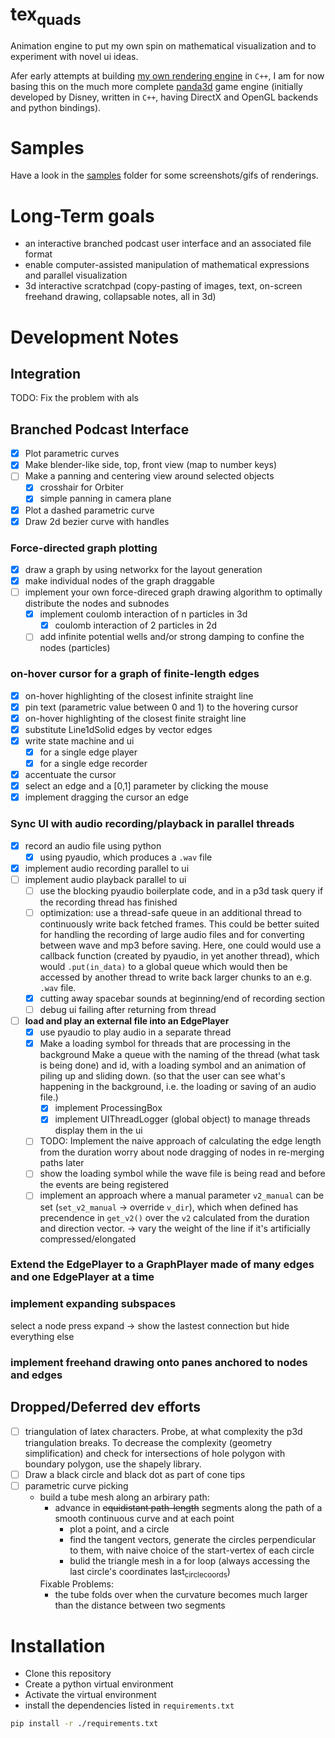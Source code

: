 * tex_quads
Animation engine to put my own spin on mathematical visualization and to experiment with novel ui ideas. 

Afer early attempts at building [[https://github.com/ctschnur/first-graphics-engine][my own rendering engine]] in ~C++~, I am for now basing this on the much more complete [[https://github.com/panda3d/panda3d][panda3d]] game engine (initially developed by Disney, written in ~C++~, having DirectX and OpenGL backends and python bindings).

* Samples
Have a look in the [[file:samples/][samples]] folder for some screenshots/gifs of renderings. 

* Long-Term goals
- an interactive branched podcast user interface and an associated file format
- enable computer-assisted manipulation of mathematical expressions and parallel visualization
- 3d interactive scratchpad (copy-pasting of images, text, on-screen freehand drawing, collapsable notes, all in 3d)
 
* Development Notes
** Integration
TODO: Fix the problem with als
** Branched Podcast Interface
- [X] Plot parametric curves
- [X] Make blender-like side, top, front view (map to number keys)
- [ ] Make a panning and centering view around selected objects
  - [X] crosshair for Orbiter
  - [X] simple panning in camera plane
- [X] Plot a dashed parametric curve
- [X] Draw 2d bezier curve with handles
*** Force-directed graph plotting
- [X] draw a graph by using networkx for the layout generation
- [X] make individual nodes of the graph draggable
- [ ] implement your own force-direced graph drawing algorithm 
      to optimally distribute the nodes and subnodes
  - [X] implement coulomb interaction of n particles in 3d
    - [X] coulomb interaction of 2 particles in 2d
  - [ ] add infinite potential wells and/or strong damping to confine the nodes (particles)
*** on-hover cursor for a graph of finite-length edges
- [X] on-hover highlighting of the closest infinite straight line
- [X] pin text (parametric value between 0 and 1) to the hovering cursor
- [X] on-hover highlighting of the closest finite straight line
- [X] substitute Line1dSolid edges by vector edges
- [X] write state machine and ui 
  - [X] for a single edge player
  - [X] for a single edge recorder
- [X] accentuate the cursor
- [X] select an edge and a [0,1] parameter by clicking the mouse
- [X] implement dragging the cursor an edge

*** Sync UI with audio recording/playback in parallel threads
- [X] record an audio file using python
  - [X] using pyaudio, which produces a ~.wav~ file
- [X] implement audio recording parallel to ui
- [ ] implement audio playback parallel to ui
  - [ ] use the blocking pyaudio boilerplate code, and in a p3d task query if the recording thread has finished 
  - [ ] optimization: use a thread-safe queue in an additional thread to continuously write back fetched frames. This could be better suited for handling the recording of large audio files and for converting between wave and mp3 before saving. Here, one could would use a callback function (created by pyaudio, in yet another thread), which would ~.put(in_data)~ to a global queue which would then be accessed by another thread to write back larger chunks to an e.g. ~.wav~ file. 
  - [X] cutting away spacebar sounds at beginning/end of recording section
  - [ ] debug ui failing after returning from thread
- [ ] *load and play an external file into an EdgePlayer*
  - [X] use pyaudio to play audio in a separate thread
  - [X] Make a loading symbol for threads that are processing in the background
    Make a queue with the naming of the thread (what task is being done) and id, with a loading symbol and an animation of piling up and sliding down. (so that the user can see what's happening in the background, i.e. the loading or saving of an audio file.)
    - [X] implement ProcessingBox
    - [X] implement UIThreadLogger (global object) to manage threads display them in the ui
  - [ ] TODO: Implement the naive approach of calculating the edge length from the duration
        worry about node dragging of nodes in re-merging paths later
  - [ ] show the loading symbol while the wave file is being read and before the events are being registered
  - [ ] implement an approach where a manual parameter ~v2_manual~ can be set (~set_v2_manual~ -> override ~v_dir~), which when defined has precendence in ~get_v2()~ over the ~v2~ calculated from the duration and direction vector. -> vary the weight of the line if it's artificially compressed/elongated
*** Extend the EdgePlayer to a GraphPlayer made of many edges and one EdgePlayer at a time
*** implement expanding subspaces
select a node press expand -> show the lastest connection but hide everything else
*** implement freehand drawing onto panes anchored to nodes and edges

** Dropped/Deferred dev efforts
- [ ] triangulation of latex characters. 
  Probe, at what complexity the p3d triangulation breaks. To decrease the complexity (geometry simplification) and check for intersections of hole polygon with boundary polygon, use the shapely library.
- [ ] Draw a black circle and black dot as part of cone tips
- [ ] parametric curve picking 
  - build a tube mesh along an arbirary path: 
    - advance in +equidistant path-length+ segments along the path of a smooth continuous curve and at each point
      - plot a point, and a circle
      - find the tangent vectors, generate the circles perpendicular to them, with naive choice of the start-vertex of each circle
      - bulid the triangle mesh in a for loop (always accessing the last circle's coordinates last_circle_coords)
    Fixable Problems: 
    - the tube folds over when the curvature becomes much larger than the distance between two segments


* Installation
- Clone this repository
- Create a python virtual environment
- Activate the virtual environment
- install the dependencies listed in =requirements.txt=
#+BEGIN_SRC sh
pip install -r ./requirements.txt
#+END_SRC
